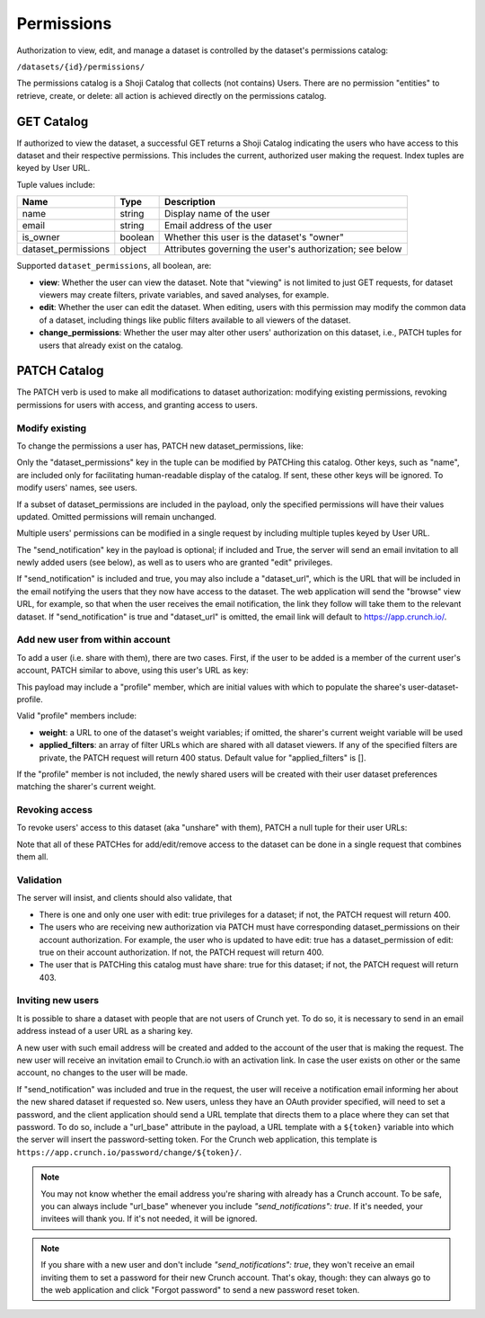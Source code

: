 .. _permissions-main:

Permissions
-----------

Authorization to view, edit, and manage a dataset is controlled by the
dataset's permissions catalog:

``/datasets/{id}/permissions/``

The permissions catalog is a Shoji Catalog that collects (not contains)
Users. There are no permission "entities" to retrieve, create, or
delete: all action is achieved directly on the permissions catalog.

GET Catalog
~~~~~~~~~~~

.. language_specific::
   --JSON
   .. code:: json

      {
          "element": "shoji:catalog",
          "self": "https://app.crunch.io/api/datasets/1/permissions/",
          "description": "Lists all the users that have access to this dataset",
          "index": {
              "https://app.crunch.io/api/users/42/": {
                  "dataset_permissions": {
                      "edit": true,
                      "change_permissions": true,
                      "view": true
                  },
                  "is_owner": true,
                  "name": "Lauren Ipsum",
                  "email": "lipsum@crunch.io"
              }
          }
      }


If authorized to view the dataset, a successful GET returns a Shoji
Catalog indicating the users who have access to this dataset and their
respective permissions. This includes the current, authorized user
making the request. Index tuples are keyed by User URL.

Tuple values include:

======================= =========== ===========================================
Name                    Type        Description
======================= =========== ===========================================
name                    string      Display name of the user
----------------------- ----------- -------------------------------------------
email                   string      Email address of the user
----------------------- ----------- -------------------------------------------
is_owner                boolean     Whether this user is the dataset's "owner"
----------------------- ----------- -------------------------------------------
dataset_permissions     object      Attributes governing the user's
                                    authorization; see below
======================= =========== ===========================================

Supported ``dataset_permissions``, all boolean, are:

-  **view**: Whether the user can view the dataset. Note that "viewing"
   is not limited to just GET requests, for dataset viewers may create
   filters, private variables, and saved analyses, for example.
-  **edit**: Whether the user can edit the dataset. When editing, users
   with this permission may modify the common data of a dataset,
   including things like public filters available to all viewers of the
   dataset.
-  **change\_permissions**: Whether the user may alter other users'
   authorization on this dataset, i.e., PATCH tuples for users that
   already exist on the catalog.

PATCH Catalog
~~~~~~~~~~~~~

The PATCH verb is used to make all modifications to dataset
authorization: modifying existing permissions, revoking permissions for
users with access, and granting access to users.

Modify existing
^^^^^^^^^^^^^^^

To change the permissions a user has, PATCH new dataset\_permissions,
like:

.. language_specific::
   --JSON
   .. code:: json

      {
          "https://app.crunch.io/api/users/42/": {
              "dataset_permissions": {
                  "edit": false,
                  "view": true
              }
          },
          "send_notification": true,
          "dataset_url": "https://app.crunch.io/dataset/1"
       }


Only the "dataset\_permissions" key in the tuple can be modified by
PATCHing this catalog. Other keys, such as "name", are included only for
facilitating human-readable display of the catalog. If sent, these other
keys will be ignored. To modify users' names, see users.

If a subset of dataset\_permissions are included in the payload, only
the specified permissions will have their values updated. Omitted
permissions will remain unchanged.

Multiple users' permissions can be modified in a single request by
including multiple tuples keyed by User URL.

The "send\_notification" key in the payload is optional; if included and
True, the server will send an email invitation to all newly added users
(see below), as well as to users who are granted "edit" privileges.

If "send\_notification" is included and true, you may also include a
"dataset\_url", which is the URL that will be included in the email
notifying the users that they now have access to the dataset. The web
application will send the "browse" view URL, for example, so that when
the user receives the email notification, the link they follow will take
them to the relevant dataset. If "send\_notification" is true and
"dataset\_url" is omitted, the email link will default to
https://app.crunch.io/.

Add new user from within account
^^^^^^^^^^^^^^^^^^^^^^^^^^^^^^^^

To add a user (i.e. share with them), there are two cases. First, if the
user to be added is a member of the current user's account, PATCH
similar to above, using this user's URL as key:

.. language_specific::
   --JSON
   .. code:: json

      {
          "/users/id/": {
              "dataset_permissions": {
                  "edit": false,
                  "view": true
              },
              "profile": {
                  "weight": null,
                  "applied_filters": []

              }
          }
      }


This payload may include a "profile" member, which are initial values
with which to populate the sharee's user-dataset-profile.

Valid "profile" members include:

-  **weight**: a URL to one of the dataset's weight variables; if
   omitted, the sharer's current weight variable will be used
-  **applied\_filters**: an array of filter URLs which are shared with
   all dataset viewers. If any of the specified filters are private, the
   PATCH request will return 400 status. Default value for
   "applied\_filters" is [].

If the "profile" member is not included, the newly shared users will be
created with their user dataset preferences matching the sharer's
current weight.

Revoking access
^^^^^^^^^^^^^^^

To revoke users' access to this dataset (aka "unshare" with them), PATCH
a null tuple for their user URLs:

.. language_specific::
   --JSON
   .. code:: json

      {
          "/users/id/": null
      }


Note that all of these PATCHes for add/edit/remove access to the dataset
can be done in a single request that combines them all.

Validation
^^^^^^^^^^

The server will insist, and clients should also validate, that

-  There is one and only one user with edit: true privileges for a
   dataset; if not, the PATCH request will return 400.
-  The users who are receiving new authorization via PATCH must have
   corresponding dataset\_permissions on their account authorization.
   For example, the user who is updated to have edit: true has a
   dataset\_permission of edit: true on their account authorization. If
   not, the PATCH request will return 400.
-  The user that is PATCHing this catalog must have share: true for this
   dataset; if not, the PATCH request will return 403.

Inviting new users
^^^^^^^^^^^^^^^^^^

It is possible to share a dataset with people that are not users of
Crunch yet. To do so, it is necessary to send in an email address
instead of a user URL as a sharing key.

.. language_specific::
   --JSON
   .. code:: json

      {
          "somebody@email.com": {
              "dataset_permissions": {
                  "edit": false,
                  "view": true
              },
              "profile": {
                  "weight": null,
                  "applied_filters": []
              }
          },
          "send_notifications": true,
          "url_base": "https://app.crunch.io/password/change/${token}/",
          "dataset_url": "https://app.crunch.io/dataset/1/"
      }


A new user with such email address will be created and added to the
account of the user that is making the request. The new user will
receive an invitation email to Crunch.io with an activation link. In
case the user exists on other or the same account, no changes to the
user will be made.

If "send\_notification" was included and true in the request, the user
will receive a notification email informing her about the new shared
dataset if requested so. New users, unless they have an OAuth provider
specified, will need to set a password, and the client application
should send a URL template that directs them to a place where they can
set that password. To do so, include a "url\_base" attribute in the
payload, a URL template with a ``${token}`` variable into which the
server will insert the password-setting token. For the Crunch web
application, this template is
``https://app.crunch.io/password/change/${token}/``.

.. note::

    You may not know whether the email address you're sharing with already has a Crunch account. To be safe, you can always include "url_base" whenever you include `"send_notifications": true`. If it's needed, your invitees will thank you. If it's not needed, it will be ignored.

.. note::

    If you share with a new user and don't include `"send_notifications": true`, they won't receive an email inviting them to set a password for their new Crunch account. That's okay, though: they can always go to the web application and click "Forgot password" to send a new password reset token. 
